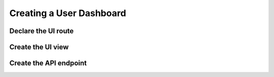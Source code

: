 .. _user_dashboard:

Creating a User Dashboard
=========================


Declare the UI route
-----------------



Create the UI view
----------------



Create the API endpoint
-----------------------